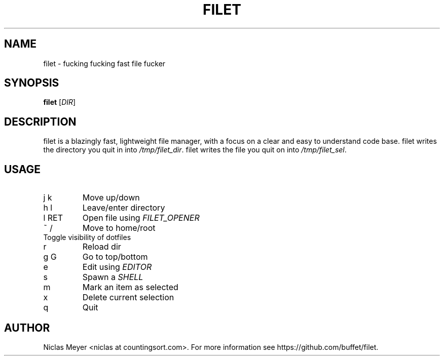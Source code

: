 .TH FILET 1 "2019 February 25" "" ""

.SH NAME
filet \- fucking fucking fast file fucker

.SH SYNOPSIS
.B filet
.RI [ DIR ]

.SH DESCRIPTION
filet is a blazingly fast, lightweight file manager, with a focus on a clear and easy to understand code base.
filet writes the directory you quit in into \fI/tmp/filet_dir\fR.
filet writes the file you quit on into \fI/tmp/filet_sel\fR.

.SH USAGE
.TP
j k
Move up/down

.TP
h l
Leave/enter directory

.TP
l RET
Open file using \fIFILET_OPENER\fR

.TP
~ /
Move to home/root

.TP
.
Toggle visibility of dotfiles

.TP
r
Reload dir

.TP
g G
Go to top/bottom

.TP
e
Edit using \fIEDITOR\fR

.TP
s
Spawn a \fISHELL\fR

.TP
m
Mark an item as selected

.TP
x
Delete current selection

.TP
q
Quit

.SH AUTHOR
Niclas Meyer <niclas at countingsort.com>.
For more information see https://github.com/buffet/filet.

